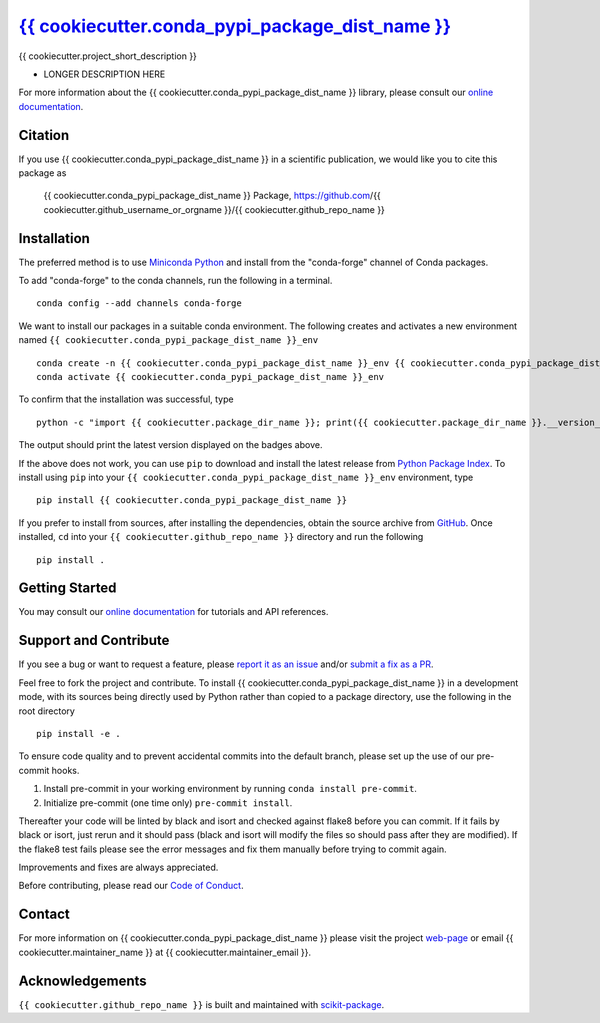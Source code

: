 |Icon| |title|_
===============

.. |title| replace:: {{ cookiecutter.conda_pypi_package_dist_name }}
.. _title: https://{{ cookiecutter.github_username_or_orgname }}.github.io/{{ cookiecutter.github_repo_name }}

.. |Icon| image:: https://avatars.githubusercontent.com/{{ cookiecutter.github_username_or_orgname }}
        :target: https://{{ cookiecutter.github_username_or_orgname }}.github.io/{{ cookiecutter.github_repo_name }}
        :height: 100px

|PyPi| |Forge| |PythonVersion| |PR|

|CI| |Codecov| |Black| |Tracking|

.. |Black| image:: https://img.shields.io/badge/code_style-black-black
        :target: https://github.com/psf/black

.. |CI| image:: https://github.com/{{ cookiecutter.github_username_or_orgname }}/{{ cookiecutter.github_repo_name }}/actions/workflows/matrix-and-codecov-on-merge-to-main.yml/badge.svg
        :target: https://github.com/{{ cookiecutter.github_username_or_orgname }}/{{ cookiecutter.github_repo_name }}/actions/workflows/matrix-and-codecov-on-merge-to-main.yml

.. |Codecov| image:: https://codecov.io/gh/{{ cookiecutter.github_username_or_orgname }}/{{ cookiecutter.github_repo_name }}/branch/main/graph/badge.svg
        :target: https://codecov.io/gh/{{ cookiecutter.github_username_or_orgname }}/{{ cookiecutter.github_repo_name }}

.. |Forge| image:: https://img.shields.io/conda/vn/conda-forge/{{ cookiecutter.conda_pypi_package_dist_name }}
        :target: https://anaconda.org/conda-forge/{{ cookiecutter.conda_pypi_package_dist_name }}

.. |PR| image:: https://img.shields.io/badge/PR-Welcome-29ab47ff

.. |PyPi| image:: https://img.shields.io/pypi/v/{{ cookiecutter.conda_pypi_package_dist_name }}
        :target: https://pypi.org/project/{{ cookiecutter.conda_pypi_package_dist_name }}/

.. |PythonVersion| image:: https://img.shields.io/pypi/pyversions/{{ cookiecutter.conda_pypi_package_dist_name }}
        :target: https://pypi.org/project/{{ cookiecutter.conda_pypi_package_dist_name }}/

.. |Tracking| image:: https://img.shields.io/badge/issue_tracking-github-blue
        :target: https://github.com/{{ cookiecutter.github_username_or_orgname }}/{{ cookiecutter.github_repo_name }}/issues

{{ cookiecutter.project_short_description }}

* LONGER DESCRIPTION HERE

For more information about the {{ cookiecutter.conda_pypi_package_dist_name }} library, please consult our `online documentation <https://{{ cookiecutter.github_username_or_orgname }}.github.io/{{ cookiecutter.github_repo_name }}>`_.

Citation
--------

If you use {{ cookiecutter.conda_pypi_package_dist_name }} in a scientific publication, we would like you to cite this package as

        {{ cookiecutter.conda_pypi_package_dist_name }} Package, https://github.com/{{ cookiecutter.github_username_or_orgname }}/{{ cookiecutter.github_repo_name }}

Installation
------------

The preferred method is to use `Miniconda Python
<https://docs.conda.io/projects/miniconda/en/latest/miniconda-install.html>`_
and install from the "conda-forge" channel of Conda packages.

To add "conda-forge" to the conda channels, run the following in a terminal. ::

        conda config --add channels conda-forge

We want to install our packages in a suitable conda environment.
The following creates and activates a new environment named ``{{ cookiecutter.conda_pypi_package_dist_name }}_env`` ::

        conda create -n {{ cookiecutter.conda_pypi_package_dist_name }}_env {{ cookiecutter.conda_pypi_package_dist_name }}
        conda activate {{ cookiecutter.conda_pypi_package_dist_name }}_env

To confirm that the installation was successful, type ::

        python -c "import {{ cookiecutter.package_dir_name }}; print({{ cookiecutter.package_dir_name }}.__version__)"

The output should print the latest version displayed on the badges above.

If the above does not work, you can use ``pip`` to download and install the latest release from
`Python Package Index <https://pypi.python.org>`_.
To install using ``pip`` into your ``{{ cookiecutter.conda_pypi_package_dist_name }}_env`` environment, type ::

        pip install {{ cookiecutter.conda_pypi_package_dist_name }}

If you prefer to install from sources, after installing the dependencies, obtain the source archive from
`GitHub <https://github.com/{{ cookiecutter.github_username_or_orgname }}/{{ cookiecutter.github_repo_name }}/>`_. Once installed, ``cd`` into your ``{{ cookiecutter.github_repo_name }}`` directory
and run the following ::

        pip install .

Getting Started
---------------

You may consult our `online documentation <https://{{ cookiecutter.github_username_or_orgname }}.github.io/{{ cookiecutter.github_repo_name }}>`_ for tutorials and API references.

Support and Contribute
----------------------

If you see a bug or want to request a feature, please `report it as an issue <https://github.com/{{ cookiecutter.github_username_or_orgname }}/{{ cookiecutter.github_repo_name }}/issues>`_ and/or `submit a fix as a PR <https://github.com/{{ cookiecutter.github_username_or_orgname }}/{{ cookiecutter.github_repo_name }}/pulls>`_.

Feel free to fork the project and contribute. To install {{ cookiecutter.conda_pypi_package_dist_name }}
in a development mode, with its sources being directly used by Python
rather than copied to a package directory, use the following in the root
directory ::

        pip install -e .

To ensure code quality and to prevent accidental commits into the default branch, please set up the use of our pre-commit
hooks.

1. Install pre-commit in your working environment by running ``conda install pre-commit``.

2. Initialize pre-commit (one time only) ``pre-commit install``.

Thereafter your code will be linted by black and isort and checked against flake8 before you can commit.
If it fails by black or isort, just rerun and it should pass (black and isort will modify the files so should
pass after they are modified). If the flake8 test fails please see the error messages and fix them manually before
trying to commit again.

Improvements and fixes are always appreciated.

Before contributing, please read our `Code of Conduct <https://github.com/{{ cookiecutter.github_username_or_orgname }}/{{ cookiecutter.github_repo_name }}/blob/main/CODE_OF_CONDUCT.rst>`_.

Contact
-------

For more information on {{ cookiecutter.conda_pypi_package_dist_name }} please visit the project `web-page <https://{{ cookiecutter.github_username_or_orgname }}.github.io/>`_ or email {{ cookiecutter.maintainer_name }} at {{ cookiecutter.maintainer_email }}.

Acknowledgements
----------------

``{{ cookiecutter.github_repo_name }}`` is built and maintained with `scikit-package <https://scikit-package.github.io/scikit-package/>`_.
